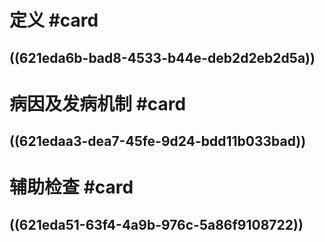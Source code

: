 * 定义 #card
:PROPERTIES:
:id: 621f6259-8201-4890-b36d-deff2300cd61
:END:
** ((621eda6b-bad8-4533-b44e-deb2d2eb2d5a))
* 病因及发病机制 #card
:PROPERTIES:
:id: 621f6259-94f8-4f3e-8041-d934ee80aa26
:END:
** ((621edaa3-dea7-45fe-9d24-bdd11b033bad))
* 辅助检查 #card
:PROPERTIES:
:id: 621f6259-185e-4108-965f-33a6ea1f8ee2
:END:
** ((621eda51-63f4-4a9b-976c-5a86f9108722))